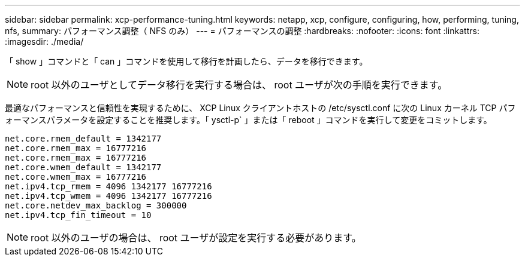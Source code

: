 ---
sidebar: sidebar 
permalink: xcp-performance-tuning.html 
keywords: netapp, xcp, configure, configuring, how, performing, tuning, nfs, 
summary: パフォーマンス調整（ NFS のみ） 
---
= パフォーマンスの調整
:hardbreaks:
:nofooter: 
:icons: font
:linkattrs: 
:imagesdir: ./media/


[role="lead"]
「 show 」コマンドと「 can 」コマンドを使用して移行を計画したら、データを移行できます。


NOTE: root 以外のユーザとしてデータ移行を実行する場合は、 root ユーザが次の手順を実行できます。

最適なパフォーマンスと信頼性を実現するために、 XCP Linux クライアントホストの /etc/sysctl.conf に次の Linux カーネル TCP パフォーマンスパラメータを設定することを推奨します。「 ysctl-p` 」または「 reboot 」コマンドを実行して変更をコミットします。

[listing]
----
net.core.rmem_default = 1342177
net.core.rmem_max = 16777216
net.core.rmem_max = 16777216
net.core.wmem_default = 1342177
net.core.wmem_max = 16777216
net.ipv4.tcp_rmem = 4096 1342177 16777216
net.ipv4.tcp_wmem = 4096 1342177 16777216
net.core.netdev_max_backlog = 300000
net.ipv4.tcp_fin_timeout = 10
----

NOTE: root 以外のユーザの場合は、 root ユーザが設定を実行する必要があります。
